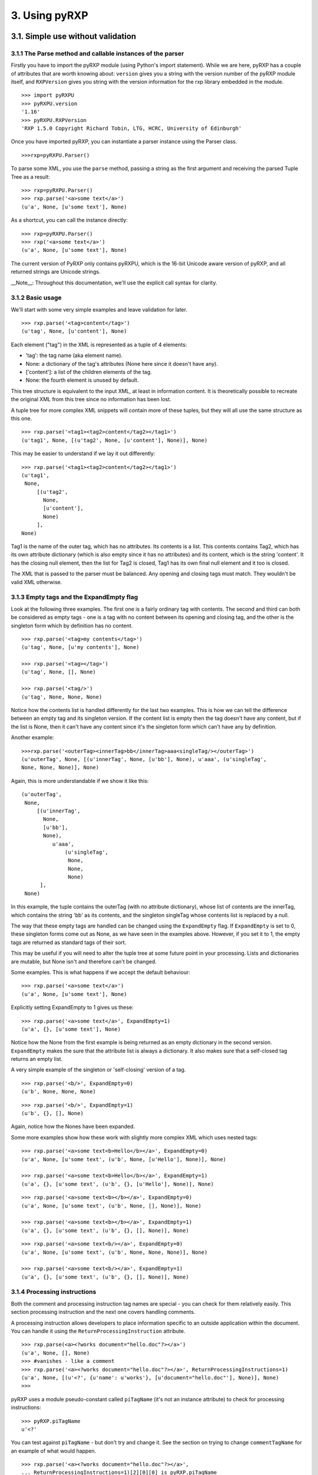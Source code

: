 3. Using pyRXP
==============

3.1. Simple use without validation
----------------------------------

3.1.1 The Parse method and callable instances of the parser
^^^^^^^^^^^^^^^^^^^^^^^^^^^^^^^^^^^^^^^^^^^^^^^^^^^^^^^^^^^

Firstly you have to import the pyRXP module (using Python's import
statement). While we are here, pyRXP has a couple of attributes that are
worth knowing about: ``version`` gives you a string with the version number
of the pyRXP module itself, and ``RXPVersion`` gives you string with the
version information for the rxp library embedded in the module.

::

    >>> import pyRXPU
    >>> pyRXPU.version
    '1.16'
    >>> pyRXPU.RXPVersion
    'RXP 1.5.0 Copyright Richard Tobin, LTG, HCRC, University of Edinburgh'

Once you have imported pyRXP, you can instantiate a parser instance
using the Parser class.

::

    >>>rxp=pyRXPU.Parser()


To parse some XML, you use the ``parse`` method, passing a string as the first argument and
receiving the parsed Tuple Tree as a result:

::

    >>> rxp=pyRXPU.Parser()
    >>> rxp.parse('<a>some text</a>')
    (u'a', None, [u'some text'], None)


As a shortcut, you can call the instance directly:

::

    >>> rxp=pyRXPU.Parser()
    >>> rxp('<a>some text</a>')
    (u'a', None, [u'some text'], None)


The current version of PyRXP only contains pyRXPU, which is the 16-bit Unicode aware
version of pyRXP, and all returned strings are Unicode strings.

__Note__:
Throughout this documentation, we'll use the explicit call syntax for clarity.

3.1.2 Basic usage
^^^^^^^^^^^^^^^^^^^^^^^^^^^^^^^^^^^^^^^^

We'll start with some very simple examples and leave validation for
later.

::

    >>> rxp.parse('<tag>content</tag>')
    (u'tag', None, [u'content'], None)


Each element ("tag") in the XML is represented as a tuple of 4 elements:

-  'tag': the tag name (aka element name).
-  None: a dictionary of the tag's attributes (None here since it
   doesn't have any).
-  ['content']: a list of the children elements of the tag.
-  None: the fourth element is unused by default.

This tree structure is equivalent to the input XML, at least in
information content. It is theoretically possible to recreate the
original XML from this tree since no information has been lost.

A tuple tree for more complex XML snippets will contain more of these
tuples, but they will all use the same structure as this one.

::

    >>> rxp.parse('<tag1><tag2>content</tag2></tag1>')
    (u'tag1', None, [(u'tag2', None, [u'content'], None)], None)

This may be easier to understand if we lay it out differently:

::

    >>> rxp.parse('<tag1><tag2>content</tag2></tag1>')
    (u'tag1',
     None,
         [(u'tag2',
           None,
           [u'content'],
           None)
         ],
    None)

Tag1 is the name of the outer tag, which has no attributes. Its contents
is a list. This contents contains Tag2, which has its own attribute
dictionary (which is also empty since it has no attributes) and its
content, which is the string 'content'. It has the closing null element,
then the list for Tag2 is closed, Tag1 has its own final null element
and it too is closed.

The XML that is passed to the parser must be balanced. Any opening and
closing tags must match. They wouldn't be valid XML otherwise.

3.1.3 Empty tags and the ExpandEmpty flag
^^^^^^^^^^^^^^^^^^^^^^^^^^^^^^^^^^^^^^^^^

Look at the following three examples. The first one is a fairly ordinary
tag with contents. The second and third can both be considered as empty
tags - one is a tag with no content between its opening and closing tag,
and the other is the singleton form which by definition has no content.

::

    >>> rxp.parse('<tag>my contents</tag>')
    (u'tag', None, [u'my contents'], None)

    >>> rxp.parse('<tag></tag>')
    (u'tag', None, [], None)

    >>> rxp.parse('<tag/>')
    (u'tag', None, None, None)

Notice how the contents list is handled differently for the last two
examples. This is how we can tell the difference between an empty tag
and its singleton version. If the content list is empty then the tag
doesn't have any content, but if the list is None, then it can't have
any content since it's the singleton form which can't have any by
definition.

Another example:

::

    >>>rxp.parse('<outerTag><innerTag>bb</innerTag>aaa<singleTag/></outerTag>')
    (u'outerTag', None, [(u'innerTag', None, [u'bb'], None), u'aaa', (u'singleTag',
    None, None, None)], None)

Again, this is more understandable if we show it like this:

::

    (u'outerTag',
     None,
         [(u'innerTag',
           None,
           [u'bb'],
           None),
              u'aaa',
                  (u'singleTag',
                   None,
                   None,
                   None)
          ],
     None)

In this example, the tuple contains the outerTag (with no attribute
dictionary), whose list of contents are the innerTag, which contains the
string 'bb' as its contents, and the singleton singleTag whose contents
list is replaced by a null.

The way that these empty tags are handled can be changed using the
``ExpandEmpty`` flag. If ``ExpandEmpty`` is set to 0, these singleton forms come
out as None, as we have seen in the examples above. However, if you set
it to 1, the empty tags are returned as standard tags of their sort.

This may be useful if you will need to alter the tuple tree at some
future point in your processing. Lists and dictionaries are mutable, but
None isn't and therefore can't be changed.

Some examples. This is what happens if we accept the default behaviour:

::

    >>> rxp.parse('<a>some text</a>')
    (u'a', None, [u'some text'], None)

Explicitly setting ExpandEmpty to 1 gives us these:

::

    >>> rxp.parse('<a>some text</a>', ExpandEmpty=1)
    (u'a', {}, [u'some text'], None)

Notice how the None from the first example is being returned as an empty
dictionary in the second version. ``ExpandEmpty`` makes the sure that the
attribute list is always a dictionary. It also makes sure that a
self-closed tag returns an empty list.

A very simple example of the singleton or 'self-closing' version of a
tag.

::

    >>> rxp.parse('<b/>', ExpandEmpty=0)
    (u'b', None, None, None)

::

    >>> rxp.parse('<b/>', ExpandEmpty=1)
    (u'b', {}, [], None)

Again, notice how the Nones have been expanded.

Some more examples show how these work with slightly more complex XML
which uses nested tags:

::

    >>> rxp.parse('<a>some text<b>Hello</b></a>', ExpandEmpty=0)
    (u'a', None, [u'some text', (u'b', None, [u'Hello'], None)], None)

    >>> rxp.parse('<a>some text<b>Hello</b></a>', ExpandEmpty=1)
    (u'a', {}, [u'some text', (u'b', {}, [u'Hello'], None)], None)

::

    >>> rxp.parse('<a>some text<b></b></a>', ExpandEmpty=0)
    (u'a', None, [u'some text', (u'b', None, [], None)], None)

    >>> rxp.parse('<a>some text<b></b></a>', ExpandEmpty=1)
    (u'a', {}, [u'some text', (u'b', {}, [], None)], None)

::

    >>> rxp.parse('<a>some text<b/></a>', ExpandEmpty=0)
    (u'a', None, [u'some text', (u'b', None, None, None)], None)

    >>> rxp.parse('<a>some text<b/></a>', ExpandEmpty=1)
    (u'a', {}, [u'some text', (u'b', {}, [], None)], None)

3.1.4 Processing instructions
^^^^^^^^^^^^^^^^^^^^^^^^^^^^^^^^^^^^^^^^

Both the comment and processing instruction tag names are special - you
can check for them relatively easily. This section processing
instruction and the next one covers handling comments.

A processing instruction allows developers to place information specific
to an outside application within the document. You can handle it using
the ``ReturnProcessingInstruction`` attribute.

::

    >>> rxp.parse(<a><?works document="hello.doc"?></a>')
    (u'a', None, [], None)
    >>> #vanishes - like a comment
    >>> rxp.parse('<a><?works document="hello.doc"?></a>', ReturnProcessingInstructions=1)
    (u'a', None, [(u'<?', {u'name': u'works'}, [u'document="hello.doc"'], None)], None)
    >>>


pyRXP uses a module pseudo-constant called ``piTagName`` (it's not an instance
attribute) to check for processing instructions:

::

    >>> pyRXP.piTagName
    u'<?'

You can test against ``piTagName`` - but don't try and change it. See the
section on trying to change ``commentTagName`` for an example of what would
happen.

::

    >>> rxp.parse('<a><?works document="hello.doc"?></a>',
    ... ReturnProcessingInstructions=1)[2][0][0] is pyRXP.piTagName
    True

This is a simple test and doesn't even have to process the characters.
It allows you to process these lists looking for processing instructions
(or comments if you are testing against ``commentTagName`` as shown in the
next section)

3.1.5 Handling comments and the srcName attribute
^^^^^^^^^^^^^^^^^^^^^^^^^^^^^^^^^^^^^^^^^^^^^^^^^

**NB** The way ``ReturnComments`` works has changed between versions.

By default, PyRXP ignores comments and their contents are lost (this
behaviour can be changed - see the section of Flags later for details).

::

    >>> rxp.parse('<tag><!-- this is a comment about the tag --></tag>')
    (u'tag', None, [], None)

    >>> rxp.parse('<!-- this is a comment -->')
    Traceback (most recent call last):
      File "<stdin>", line 1, in <module>
    pyRXP.error: Error: Document ends too soon
     in unnamed entity at line 1 char 27 of [unknown]
    Document ends too soon
    Parse Failed!

This causes an error, since the parser sees an empty string which isn't
valid XML.

It is possible to set pyRXP to not swallow comments using the
``ReturnComments`` attribute.

::


    >>> rxp.parse('<tag><!-- this is a comment about the tag --></tag>', ReturnComments=1)
    (u'tag', None, [(u'<!--', None, [u' this is a comment about the tag '], None)], None)

Using ``ReturnComments``, the comment are returned in the same way as an
ordinary tag, except that the tag has a special name. This special name
is defined in the module pseudo-constant ``commentTagName`` (again, not an instance attribute):

::

    >>> rxp.commentTagName
    Traceback (most recent call last):
      File "<stdin>", line 1, in <module>
    AttributeError: commentTagName

    >>> pyRXPU.commentTagName
    u'<!--'

Please note that changing ``commentTagName`` won't work: what would be changed is simply the
Python representation, while the underlying C object would remain untouched:

::

    >>> import pyRXPU
    >>> p=pyRXPU.Parser()
    >>> pyRXPU.commentTagName = "##" # THIS WON'T WORK!
    >>> pyRXPU.commentTagName
    '##'
    >>> #LOOKS LIKE IT WORKS - BUT SEE BELOW FOR WHY IT DOESN'T
    >>> rxp.parse('<a><!-- this is another comment comment --></a>', ReturnComments = 1)
    >>> # DOESN'T WORK!
    >>> (u'a', None, [(u'<!--', None, [u' this is another comment comment '], None)], None)
    >>> #SEE?

What it is useful for is to check against to see if you have been
returned a comment:

::

    >>> rxp.parse('<a><!-- comment --></a>', ReturnComments=1)
    (u'a', None, [(u'<!--', None, [u' comment '], None)], None)
    >>> rxp.parse('<a><!-- comment --></a>', ReturnComments=1)[2][0][0]
    u'<!--'
    >>> #this returns the comment name tag from the tuple tree...
    >>> rxp.parse('<a><!-- comment --></a>', ReturnComments=1)[2][0][0] is pyRXP.commentTagName
    1
    >>> #they're identical
    >>> #it's easy to check if it's a special name

Using ``ReturnComments`` is useful, but there are circumstances where it
fails. Comments which are outside the root tag (in the following
snippet, that means which are outside the tag '<tag/>', ie the last
element in the line) will still be lost:

::


    >>> rxp.parse('<tag/><!-- this is a comment about the tag -->', ReturnComments=1)
    (u'tag', None, None, None)

To get around this, you need to use the ``ReturnList`` attribute:

::

    >>> rxp.parse('<tag/><!-- this is a comment about the tag -->', ReturnComments=1, ReturnList=1)
    [(u'tag', None, None, None), (u'<!--', None, [u' this is a comment about the tag '], None)]
    >>>

Since we've seen a number of errors in the preceding paragraphs, it
might be a good time to mention the ``srcName`` attribute. The Parser has an
attribute called ``srcName`` which is useful when debugging. This is the
name by which pyRXP refers to your code in tracebacks. This can be
useful - for example, if you have read the XML in from a file, you can
use the ``srcName`` attribute to show the filename to the user. It doesn't
get used for anything other than pyRXP Errors - SyntaxErrors and
IOErrors still won't refer to your XML by name.

::

    >>> rxp.srcName = 'mycode'
    >>> rxp.parse('<a>aaa</a')
    Traceback (most recent call last):
      File "<stdin>", line 1, in <module>
    pyRXP.error: Error: Expected > after name in end tag, but got <EOE>
     in unnamed entity at line 1 char 10 of mycode
    Expected > after name in end tag, but got <EOE>
    Parse Failed!

The XML that is passed to the parser must be balanced. Not only must the
opening and closing tags match (they wouldn't be valid XML otherwise),
but there must also be one tag that encloses all the others. If there
are valid fragments that aren't enclosed by another valid tag, they are
considered 'multiple elements' and a pyRXP Error is raised.

::

    >>> rxp.parse('<a></a><b></b>')
    Traceback (most recent call last):
      File "<stdin>", line 1, in <module>
    pyRXP.error: Error: Document contains multiple elements
     in unnamed entity at line 1 char 9 of mycode
    Document contains multiple elements
    Parse Failed!

    >>> rxp.parse('<outer><a></a><b></b></outer>')
    (u'outer', None, [(u'a', None, [], None), (u'b', None, [], None)], None)

3.2. Validating against a DTD
-------------------------------------------------------------------------

This section describes the default behaviours when validating against a
DTD. Most of these can be changed - see the section on flags later in
this document for details on how to do that.

For the following examples, we're going to assume that you have a single
directory with the DTD and any test files in it.

::

    >>> dtd = open('tinydtd.dtd', 'r').read()

    >>> print dtd
    <!-- A tiny sample DTD for use with the PyRXP documentation -->
    <!-- $Header $-->

    <!ELEMENT a (b)>
    <!ELEMENT b (#PCDATA)*>

This is just to show you how trivial the DTD is for this example. It's
about as simple as you can get - two tags, both mandatory. Both a and b
must appear in an xml file for it to conform to this DTD, but you can
have as many b's as you want, and they can contain any content.

::

    >>> fn=open('sample1.xml', 'r').read()

    >>> print fn
    <?xml version="1.0" encoding="iso-8859-1" standalone="no" ?>
    <!DOCTYPE a SYSTEM "tinydtd.dtd">

    <a>
    <b>This is the contents</b>
    </a>

This is the simple example file. The first line is the XML declaration,
and the *standalone="no"* part says that there should be an external
DTD. The second line says where the DTD is, and gives the name of the
root element - *a* in this case. If you put this in your XML document,
pyRXP will attempt to validate it.

::


    >> rxp.parse(fn)
    (u'a',
     None,
     [u'\n', (u'b', None, [u'This tag is the contents'], None), '\n'],
     None)
    >>>

This is a successful parse, and returns a tuple tree in the same way as
we have seen where the input was a string.

If you have a reference to a non-existant DTD file in a file (or one
that can't be found over a network), then any attempt to parse it will
raise a pyRXP error.

::


    >>> fn=open('sample2.xml', 'r').read()

    >>> print fn
    <?xml version="1.0" encoding="iso-8859-1" standalone="no" ?>
    <!DOCTYPE a SYSTEM "nonexistent.dtd">

    <a>
    <b>This is the contents</b>
    </a>

    >>> rxp.parse(fn)
    C:\tmp\pyRXP_tests\nonexistent.dtd: No such file or directory
    Traceback (most recent call last):
      File "<stdin>", line 1, in <module>
    pyRXP.Error: Error: Couldn't open dtd entity file:///C:/tmp/pyRXP_tests/nonexistent.dtd
     in unnamed entity at line 2 char 38 of [unknown]

This is a different kind of error to one where no DTD is specified:

::


    >>> fn=open('sample4.xml', 'r').read()

    >>> print fn
    <?xml version="1.0" encoding="iso-8859-1" standalone="no" ?>
    <a>
    <b>This is the contents</b>
    </a>

    >>> rxp.parse(fn,NoNoDTDWarning=0)
    Traceback (most recent call last):
      File "<stdin>", line 1, in <module>
    pyRXP.error: Error: Document has no DTD, validating abandoned
     in unnamed entity at line 3 char 2 of [unknown]
    Document has no DTD, validating abandoned
    Parse Failed!

If you have errors in your XML and it does not validate against the DTD,
you will get a different kind of pyRXPError.

::

    >>> fn=open('sample3.xml', 'r').read()

    >>> print fn
    <?xml version="1.0" encoding="iso-8859-1" standalone="no" ?>
    <!DOCTYPE a SYSTEM "tinydtd.dtd">

    <x>
    <b>This is the contents</b>
    </x>

    >>> rxp.parse(fn)
    Traceback (most recent call last):
      File "<stdin>", line 1, in <module>
    pyRXP.Error: Error: Start tag for undeclared element x
     in unnamed entity at line 4 char 3 of [unknown]
    >>>

Whether PyRXP validates against a DTD, together with a number of other
behaviours is decided by how the various flags are set.

By default, ``ErrorOnValidityErrors`` is set to 1, as is ``NoNoDTDWarning``.
If you want the XML you are parsing to actually validate against your DTD,
you should have both of these set to 1 (which is the default value),
otherwise instead of raising a pyRXP error saying the XML that doesn't
conform to the DTD (which may or may not exist) this will be silently
ignored. You should also have ``Validate`` set to 1, otherwise validation
won't even be attempted.

Note that the first examples in this chapter - the ones without a DTD -
only worked because we had carefully chosen what seem like the sensible
defaults. It is set to validate, but not to complain if the DTD is
missing. So when you feed it something without a DTD declaration, it
notices the DTD is missing but continues in non-validating mode. There
are numerous flags set out below which affect the behaviour.

3.3 Interface Summary
-------------------------------------------------------------------------

The python module exports the following:

``error``

a python exception

``version``

the string version of the module

``RXPVersion``

the version string of the rxp library embedded in the module

``parser_flags``

a dictionary of parser flags - the values are the defaults for parsers

``Parser(**kwargs)``

Create a parser

``piTagName``

special tagname used for processing instructions

``commentTagName``

special tagname used for comments

``recordLocation``

a special do nothing constant that can be used as the 'fourth' argument
and causes location information to be recorded in the fourth position of
each node.

3.4 Parser Object Attributes and Methods
-------------------------------------------------------------------------

``parse(src, **kwargs)``

We have already seen that this is the main interface to the parser. It
returns ReportLab's standard tuple tree representation of the xml
source. The string *src* contains the xml.

The keyword arguments can modify the instance attributes for this call
only. For example, we can do

::

    >>> rxp.parse('<a>some text</a>', ReturnList=1, ReturnComments=1)

instead of

::

    >>> rxp.ReturnList=1
    >>> rxp.ReturnComments=1
    >>> rxp.parse('<a>some text</a>')

Any other parses using rxp will be unaffacted by the values of ``ReturnList``
and ``ReturnComments`` in the first example, whereas all parses using p will
have ``ReturnList`` and ``ReturnComments`` set to 1 after the second.

``srcName``

A name used to refer to the source text in error and warning messages.
It is initially set as '<unknown>'. If you know that the data came from
"spam.xml" and you want error messages to say so, you can set this to
the filename.

``warnCB``

Warning callback. Should either be None, 0, or a callable object (e.g. a
function) with a single argument which will receive warning messages. If
None is used then warnings are thrown away. If the default 0 value is
used then warnings are written to the internal error message buffer and
will only be seen if an error occurs.

``eoCB``

Entity-opening callback. The argument should be None or a callable
method with a single argument. This method will be called when external
entities are opened. The method should return a (possibly modified) URI.
So, you could intercept a declaration referring to
*http://some.slow.box/somefile.dtd* and point at at the local copy you
know you have handy, or implement a DTD-caching scheme.

``fourth``

This argument should be None (default) or a callable method with no
arguments. If callable, will be called to get or generate the 4th item
of every 4-item tuple or list in the returned tree. May also be the
special value ``pyRXP.recordLocation`` to cause the 4th item to be set to a
location information tuple
((startname,startline,startchar),(endname,endline,endchar)).

3.5 List of Flags
-------------------------------------------------------------------------

Flag attributes corresponding to the rxp flags; the values are the
module standard defaults. ``pyRXP.parser_flags`` returns these as a
dictionary if you need to refer to these inline.

+----------------------------------+-----------+
| Flag (1=on, 0=off)               | Default   |
+----------------------------------+-----------+
| AllowMultipleElements            | 0         |
+----------------------------------+-----------+
| AllowUndeclaredNSAttributes      | 0         |
+----------------------------------+-----------+
| CaseInsensitive                  | 0         |
+----------------------------------+-----------+
| ErrorOnBadCharacterEntities      | 1         |
+----------------------------------+-----------+
| ErrorOnUndefinedAttributes       | 0         |
+----------------------------------+-----------+
| ErrorOnUndefinedElements         | 0         |
+----------------------------------+-----------+
| ErrorOnUndefinedEntities         | 1         |
+----------------------------------+-----------+
| ErrorOnUnquotedAttributeValues   | 1         |
+----------------------------------+-----------+
| ErrorOnValidityErrors            | 1         |
+----------------------------------+-----------+
| ExpandCharacterEntities          | 1         |
+----------------------------------+-----------+
| ExpandEmpty                      | 0         |
+----------------------------------+-----------+
| ExpandGeneralEntities            | 1         |
+----------------------------------+-----------+
| IgnoreEntities                   | 0         |
+----------------------------------+-----------+
| IgnorePlacementErrors            | 0         |
+----------------------------------+-----------+
| MaintainElementStack             | 1         |
+----------------------------------+-----------+
| MakeMutableTree                  | 0         |
+----------------------------------+-----------+
| MergePCData                      | 1         |
+----------------------------------+-----------+
| NoNoDTDWarning                   | 1         |
+----------------------------------+-----------+
| NormaliseAttributeValues         | 1         |
+----------------------------------+-----------+
| ProcessDTD                       | 0         |
+----------------------------------+-----------+
| RelaxedAny                       | 0         |
+----------------------------------+-----------+
| ReturnComments                   | 0         |
+----------------------------------+-----------+
| ReturnProcessingInstructions     | 0         |
+----------------------------------+-----------+
| ReturnDefaultedAttributes        | 1         |
+----------------------------------+-----------+
| ReturnList                       | 0         |
+----------------------------------+-----------+
| ReturnNamespaceAttributes        | 0         |
+----------------------------------+-----------+
| ReturnUTF8 (pyRXPU)              | 0         |
+----------------------------------+-----------+
| SimpleErrorFormat                | 0         |
+----------------------------------+-----------+
| TrustSDD                         | 1         |
+----------------------------------+-----------+
| Validate                         | 1         |
+----------------------------------+-----------+
| WarnOnRedefinitions              | 0         |
+----------------------------------+-----------+
| XMLExternalIDs                   | 1         |
+----------------------------------+-----------+
| XMLLessThan                      | 0         |
+----------------------------------+-----------+
| XMLMiscWFErrors                  | 1         |
+----------------------------------+-----------+
| XMLNamespaces                    | 0         |
+----------------------------------+-----------+
| XMLPredefinedEntities            | 1         |
+----------------------------------+-----------+
| XMLSpace                         | 0         |
+----------------------------------+-----------+
| XMLStrictWFErrors                | 1         |
+----------------------------------+-----------+
| XMLSyntax                        | 1         |
+----------------------------------+-----------+

3.6 Flag explanations and examples
-------------------------------------------------------------------------

With so many flags, there is a lot of scope for interaction between
them. These interactions are not documented yet, but you should be aware
that they exist.

.. _AllowMultipleElements:

AllowMultipleElements
^^^^^^^^^^^^^^^^^^^^^

Default: 0

Description:

A piece of XML that does not have a single root-tag enclosing all the
other tags is described as having multiple elements. By default, this
will raise a pyRXP error. Turning this flag on will ignore this and not
raise those errors.

Example:

::

    >>> rxp.AllowMultipleElements = 0
    >>> rxp.parse('<a></a><b></b>')
    Traceback (most recent call last):
      File "<stdin>", line 1, in <module>
    pyRXP.error: Error: Document contains multiple elements
     in unnamed entity at line 1 char 9 of [unknown]
    Document contains multiple elements

    >>> rxp.AllowMultipleElements = 1
    >>> rxp.parse('<a></a><b></b>')
    ('a', None, [], None)

.. _AllowUndeclaredNSAttributes:

AllowUndeclaredNSAttributes
^^^^^^^^^^^^^^^^^^^^^^^^^^^

Default: 0

Description:

*[to be added]*

Example:

*[to be added]*

.. _CaseInsensitive:

CaseInsensitive
^^^^^^^^^^^^^^^

Default: 0

Description:

This flag controls whether the parse is case sensitive or not.

Example:

::

    >>> rxp.CaseInsensitive=1
    >>> rxp.parse('<a></A>')
    ('A', None, [], None)

    >>> rxp.CaseInsensitive=0
    >>> rxp.parse('<a></A>')
    Traceback (most recent call last):
      File "<stdin>", line 1, in <module>
    pyRXP.error: Error: Mismatched end tag: expected </a>, got </A>
     in unnamed entity at line 1 char 7 of [unknown]
    Mismatched end tag: expected </a>, got </A>

.. _ErrorOnBadCharacterEntities:

ErrorOnBadCharacterEntities
^^^^^^^^^^^^^^^^^^^^^^^^^^^^^^^^^^^^^^^^^^^^^^

Default: 1

Description:

If this is set, character entities which expand to illegal values are an
error, otherwise they are ignored with a warning.

Example:

::

    >>> rxp.ErrorOnBadCharacterEntities=0
    >>> rxp.parse('<a>&#999;</a>')
    (u'a', None, [u''], None)

    >>> rxp.ErrorOnBadCharacterEntities=1
    >>> rxp.parse('<a>&#999;</a>')
    Traceback (most recent call last):
      File "<stdin>", line 1, in <module>
    pyRXP.error: Error: 0x3e7 is not a valid 8-bit XML character
     in unnamed entity at line 1 char 10 of [unknown]
    0x3e7 is not a valid 8-bit XML character

.. _ErrorOnUndefinedAttributes:

ErrorOnUndefinedAttributes
^^^^^^^^^^^^^^^^^^^^^^^^^^^^^^^^^^^^^^^^^^^^^^

Default: 0

Description:

If this is set and there is a DTD, references to undeclared attributes
are an error.

See also: :ref:`ErrorOnUndefinedElements`

.. _ErrorOnUndefinedElements:

ErrorOnUndefinedElements
^^^^^^^^^^^^^^^^^^^^^^^^^^^^^^^^^^^^^^^^^^^^^^

Default: 0

Description:

If this is set and there is a DTD, references to undeclared elements are
an error.

See also: :ref:`ErrorOnUndefinedAttributes`

.. _ErrorOnUndefinedEntities:

ErrorOnUndefinedEntities
^^^^^^^^^^^^^^^^^^^^^^^^^^^^^^^^^^^^^^^^^^^^^^

Default: 1

Description:

If this is set, undefined general entity references are an error,
otherwise a warning is given and a fake entity constructed whose value
looks the same as the entity reference.

Example:

::

    >>> rxp.ErrorOnUndefinedEntities=0
    >>> rxp.parse('<a>&dud;</a>')
    (u'a', None, [u'&dud;'], None)

    >>> rxp.ErrorOnUndefinedEntities=1
    >>> rxp.parse('<a>&dud;</a>')
    Traceback (most recent call last):
      File "<stdin>", line 1, in <module>
    pyRXP.error: Error: Undefined entity dud
     in unnamed entity at line 1 char 9 of [unknown]
    Undefined entity dud

.. _ErrorOnUnquotedAttributeValues:

ErrorOnUnquotedAttributeValues
^^^^^^^^^^^^^^^^^^^^^^^^^^^^^^^^^^^^^^^^^^^^^^

Default: 1

Description:

*[to be added]*

.. _ErrorOnValidityErrors:

ErrorOnValidityErrors
^^^^^^^^^^^^^^^^^^^^^^^^^^^^^^^^^^^^^^^^^^^^^^

Default: 1

Description:

If this is on, validity errors will be reported as errors rather than
warnings. This is useful if your program wants to rely on the validity
of its input.

.. _ExpandEmpty:

ExpandEmpty
^^^^^^^^^^^^^^^^^^^^^^^^^^^^^^^^^^^^^^^^^^^^^^

Default: 0

Description:

If false, empty attribute dicts and empty lists of children are changed
into the value None in every 4-item tuple or list in the returned tree.

.. _ExpandCharacterEntities:

ExpandCharacterEntities
^^^^^^^^^^^^^^^^^^^^^^^^^^^^^^^^^^^^^^^^^^^^^^

Default: 1

Description:

If this is set, entity references are expanded. If not, the references
are treated as text, in which case any text returned that starts with an
ampersand must be an entity reference (and provided ``MergePCData`` is off,
all entity references will be returned as separate pieces).

See also: :ref:`ExpandGeneralEntities`, :ref:`ErrorOnBadCharacterEntities`

Example:

::

    >>> rxp.ExpandCharacterEntities=1
    >>> rxp.parse('<a>&#109;</a>')
    (u'a', None, [u'm'], None)

    >>> rxp.ExpandCharacterEntities=0
    >>> rxp.parse('<a>&#109;</a>')
    (u'a', None, [u'&#109;'], None)



.. _ExpandGeneralEntities:

ExpandGeneralEntities
^^^^^^^^^^^^^^^^^^^^^^^^^^^^^^^^^^^^^^^^^^^^^^

Default: 1

Description:

If this is set, entity references are expanded. If not, the references
are treated as text, in which case any text returned that starts with an
ampersand must be an entity reference (and provided ``MergePCData`` is off,
all entity references will be returned as separate pieces).

See also: :ref:`ExpandCharacterEntities`

Example:

::

    >>> rxp.ExpandGeneralEntities=0
    >>> rxp.parse('<a>&amp;</a>')
    (u'a', None, [u'&amp;'], None)

    >>> rxp.ExpandGeneralEntities=1
    >>> rxp.parse('<a>&amp;</a>')
    (u'a', None, [u'&#38;'], None)

.. _IgnoreEntities:

IgnoreEntities
^^^^^^^^^^^^^^^^^^^^^^^^^^^^^^^^^^^^^^^^^^^^^^

Default: 0

Description:

If this flag is on, normal entity substitution takes place. If it is
off, entities are passed through unaltered.

Example:

::

    >>> rxp.IgnoreEntities=0
    >>> rxp.parse('<a>&amp;</a>')
    (u'a', None, [u'&#38;'], None)

    >>> rxp.IgnoreEntities=1
    >>> rxp.parse('<a>&amp;</a>')
    (u'a', None, [u'&amp;'], None)

.. _IgnorePlacementErrors:

IgnorePlacementErrors
^^^^^^^^^^^^^^^^^^^^^^^^^^^^^^^^^^^^^^^^^^^^^^

Default: 0

Description:

*[to be added]*

.. _MaintainElementStack:

MaintainElementStack
^^^^^^^^^^^^^^^^^^^^^^^^^^^^^^^^^^^^^^^^^^^^^^

Default: 1

Description:

*[to be added]*

.. _MakeMutableTree:

MakeMutableTree
^^^^^^^^^^^^^^^^^^^^^^^^^^^^^^^^^^^^^^^^^^^^^^

Default: 0

Description:

If false, nodes in the returned tree are 4-item tuples; if true, 4-item
lists.

.. _MergePCData:

MergePCData
^^^^^^^^^^^^^^^^^^^^^^^^^^^^^^^^^^^^^^^^^^^^^^

Default: 1

Description:

If this is set, text data will be merged across comments and entity
references.

.. _NoNoDTDWarning:

NoNoDTDWarning
^^^^^^^^^^^^^^^^^^^^^^^^^^^^^^^^^^^^^^^^^^^^^^

Default: 1

Description:

Usually, if ``Validate`` is set, the parser will produce a warning if the
document has no DTD. This flag suppresses the warning (useful if you
want to validate if possible, but not complain if not).

.. _NormaliseAttributeValues:

NormaliseAttributeValues
^^^^^^^^^^^^^^^^^^^^^^^^^^^^^^^^^^^^^^^^^^^^^^

Default: 1

Description:

If this is set, attributes are normalised according to the standard. You
might want to not normalise if you are writing something like an editor.

.. _ProcessDTD:

ProcessDTD
^^^^^^^^^^^^^^^^^^^^^^^^^^^^^^^^^^^^^^^^^^^^^^

Default: 0

Description:

If ``TrustSDD`` is set and a DOCTYPE declaration is present, the internal
part is processed and if the document was not declared standalone or if
``Validate`` is set the external part is processed. Otherwise, whether the
DOCTYPE is automatically processed depends on ``ProcessDTD``; if ``ProcessDTD``
is not set the DOCTYPE is not processed.

See also: :ref:`TrustSDD`

.. _RelaxedAny:

RelaxedAny
^^^^^^^^^^^^^^^^^^^^^^^^^^^^^^^^^^^^^^^^^^^^^^

Default: 0

Description:

*[to be added]*

.. _ReturnComments:

ReturnComments
^^^^^^^^^^^^^^^^^^^^^^^^^^^^^^^^^^^^^^^^^^^^^^

Default: 0

Description:

If this is set, comments are returned as nodes with tag name
``pyRXPU.commentTagName``, otherwise they are ignored.

Example:

::

    >>> rxp.ReturnComments = 1
    >>> rxp.parse('<a><!-- this is a comment --></a>')
    ('a', None, [('<!--', None, [' this is a comment '], None)], None)
    >>> rxp.ReturnComments = 0
    >>> rxp.parse('<a><!-- this is a comment --></a>')
    ('a', None, [], None)

See also: :ref:`ReturnList`

.. _ReturnDefaultedAttributes:

ReturnDefaultedAttributes
^^^^^^^^^^^^^^^^^^^^^^^^^^^^^^^^^^^^^^^^^^^^^^

Default: 1

Description:

If this is set, the returned attributes will include ones defaulted as a
result of ATTLIST declarations, otherwise missing attributes will not be
returned.

.. _ReturnList:

ReturnList
^^^^^^^^^^^^^^^^^^^^^^^^^^^^^^^^^^^^^^^^^^^^^^

Default: 0

Description:

If both ``ReturnComments`` and ``ReturnList`` are set to 1, the whole list
(including any comments) is returned from a parse. If ``ReturnList`` is set
to 0, only the first tuple in the list is returned (ie the actual XML
content rather than any comments before it).

Example:

::

    >>> rxp.ReturnComments=1
    >>> rxp.ReturnList=1
    >>> rxp.parse('<!-- comment --><a>Some Text</a><!-- another comment -->')
    [(u'<!--', None, [u' comment '], None), (u'a', None, [u'Some Text'], None), ('<!--',
     None, [u' another comment '], None)]
    >>> rxp.ReturnList=0
    >>> rxp.parse('<!-- comment --><a>Some Text</a><!-- another comment -->')
    (u'a', None, [u'Some Text'], None)
    >>>

See also: :ref:`ReturnComments`

.. _ReturnNamespaceAttributes:

ReturnNamespaceAttributes
^^^^^^^^^^^^^^^^^^^^^^^^^^^^^^^^^^^^^^^^^^^^^^

Default: 0

Description:

*[to be added]*

.. _ReturnProcessingInstructions:

ReturnProcessingInstructions
^^^^^^^^^^^^^^^^^^^^^^^^^^^^^^^^^^^^^^^^^^^^^^

Default: 0

Description:

If this is set, processing instructions are returned as nodes with
tagname ``pyRXPU.piTagname``, otherwise they are ignored.

.. _SimpleErrorFormat:

SimpleErrorFormat
^^^^^^^^^^^^^^^^^^^^^^^^^^^^^^^^^^^^^^^^^^^^^^

Default: 0

Description:

This causes the output on errors to get shorter and more compact.

Example:

::

    >>> rxp.SimpleErrorFormat=0
    >>> rxp.parse('<a>causes an error</b>')
    Traceback (most recent call last):
      File "<stdin>", line 1, in <module>
    pyRXP.error: Error: Mismatched end tag: expected </a>, got </b>
     in unnamed entity at line 1 char 22 of [unknown]
    Mismatched end tag: expected </a>, got </b>

    >>> rxp.SimpleErrorFormat=1
    >>> rxp.parse('<a>causes an error</b>')
    Traceback (most recent call last):
      File "<stdin>", line 1, in <module>
    pyRXP.error: [unknown]:1:22: Mismatched end tag: expected </a>, got </b>
    Mismatched end tag: expected </a>, got </b>

.. _TrustSDD:

TrustSDD
^^^^^^^^^^^^^^^^^^^^^^^^^^^^^^^^^^^^^^^^^^^^^^

Default: 1

Description:

If ``TrustSDD`` is set and a DOCTYPE declaration is present, the internal
part is processed and if the document was not declared standalone or if
``Validate`` is set the external part is processed.

See also: :ref:`ProcessDTD`

.. _Validate:

Validate
^^^^^^^^^^^^^^^^^^^^^^^^^^^^^^^^^^^^^^^^^^^^^^

Default: 1

Description:

If this is on, the parser will validate the document. If it's off, it
won't. It is not usually a good idea to set this to 0.

.. _WarnOnRedefinitions:

WarnOnRedefinitions
^^^^^^^^^^^^^^^^^^^^^^^^^^^^^^^^^^^^^^^^^^^^^^

Default: 0

Description:

If this is on, a warning is given for redeclared elements, attributes,
entities and notations.

.. _XMLExternalIDs:

XMLExternalIDs
^^^^^^^^^^^^^^^^^^^^^^^^^^^^^^^^^^^^^^^^^^^^^^

Default: 1

Description:

*[to be added]*

.. _XMLLessThan:

XMLLessThan
^^^^^^^^^^^^^^^^^^^^^^^^^^^^^^^^^^^^^^^^^^^^^^

Default: 0

Description:

*[to be added]*

.. _XMLMiscWFErrors:

XMLMiscWFErrors
^^^^^^^^^^^^^^^^^^^^^^^^^^^^^^^^^^^^^^^^^^^^^^

Default: 1

Description:

To do with well-formedness errors.

See also: :ref:`XMLStrictWFErrors`

.. _XMLNamespaces:

XMLNamespaces
^^^^^^^^^^^^^^^^^^^^^^^^^^^^^^^^^^^^^^^^^^^^^^

Default: 0

Description:

If this is on, the parser processes namespace declarations (see below).
Namespace declarations are *not* returned as part of the list of
attributes on an element. The namespace value will be prepended to names
in the manner suggested by James Clark ie if *xmlns:foo='foovalue'* is
active then *foo:name-->{fovalue}name*.

See also: :ref:`XMLSpace`

.. _XMLPredefinedEntities:

XMLPredefinedEntities
^^^^^^^^^^^^^^^^^^^^^^^^^^^^^^^^^^^^^^^^^^^^^^

Default: 1

Description:

If this is on, pyRXP recognises the standard preset XML entities &amp;
&lt; &gt; &quot; and &apos;) . If this is off, all entities including
the standard ones must be declared in the DTD or an error will be
raised.

Example:

::

    >>> rxp.XMLPredefinedEntities=1
    >>> rxp.parse('<a>&amp;</a>')
    (u'a', None, [u'&'], None)

    >>> rxp.XMLPredefinedEntities=0
    >>> rxp.parse('<a>&amp;</a>')
    Traceback (most recent call last):
      File "<stdin>", line 1, in <module>
    pyRXP.error: [unknown]:1:9: Undefined entity amp
    Undefined entity amp


.. _XMLSpace:

XMLSpace
^^^^^^^^^^^^^^^^^^^^^^^^^^^^^^^^^^^^^^^^^^^^^^

Default: 0

Description:

If this is on, the parser will keep track of xml:space attributes

See also: :ref:`XMLNamespaces`

.. _XMLStrictWFErrors:

XMLStrictWFErrors
^^^^^^^^^^^^^^^^^^^^^^^^^^^^^^^^^^^^^^^^^^^^^^

Default: 1

Description:

If this is set, various well-formedness errors will be reported as
errors rather than warnings.

.. _XMLSyntax:

XMLSyntax
^^^^^^^^^^^^^^^^^^^^^^^^^^^^^^^^^^^^^^^^^^^^^^

Default: 1

Description:

*[to be added]*
